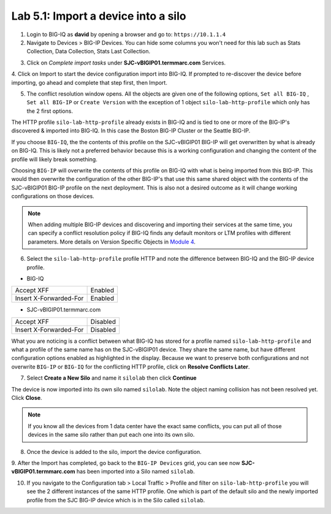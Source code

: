 Lab 5.1: Import a device into a silo
-------------------------------------

1. Login to BIG-IQ as **david** by opening a browser and go to: ``https://10.1.1.4``

2. Navigate to Devices > BIG-IP Devices. You can hide some columns you won't need 
   for this lab such as Stats Collection, Data Collection, Stats Last Collection.

.. image:: ../pictures/img_module5_lab1-1.png
  :scale: 40%
  :align: center

3. Click on *Complete import tasks* under **SJC-vBIGIP01.termmarc.com** Services.

.. image:: ../pictures/img_module5_lab1-2.png
  :scale: 40%
  :align: center

4. Click on Import to start the device configuration import into BIG-IQ. If prompted to re-discover
the device before importing, go ahead and complete that step first, then Import.

.. image:: ../pictures/img_module5_lab1-3.png
  :scale: 40%
  :align: center

5. The conflict resolution window opens. All the objects are given one of the following options, ``Set all BIG-IQ`` ,
   ``Set all BIG-IP`` or ``Create Version`` with the exception of 1 object ``silo-lab-http-profile`` which only has the 2 first
   options.

The HTTP profile ``silo-lab-http-profile`` already exists in BIG-IQ and is tied to one or more of the BIG-IP's discovered & imported
into BIG-IQ. In this case the Boston BIG-IP Cluster or the Seattle BIG-IP. 

If you choose ``BIG-IQ``, the the contents of this profile on the SJC-vBIGIP01 BIG-IP will get overwritten by what is already on BIG-IQ. 
This is likely not a preferred behavior because this is a working configuration and changing the content of the profile will likely break something. 

Choosing ``BIG-IP`` will overwrite the contents of this profile on BIG-IQ with what is being imported from this BIG-IP. This would then overwrite 
the configuration of the other BIG-IP's that use this same shared object with the contents of the SJC-vBIGIP01 BIG-IP profile on the next deployment. 
This is also not a desired outcome as it will change working configurations on those devices. 

.. image:: ../pictures/img_module5_lab1-4.png
  :scale: 40%
  :align: center

.. note:: When adding multiple BIG-IP devices and discovering and importing their services at the same time,
          you can specify a conflict resolution policy if BIG-IQ finds any default monitors or 
          LTM profiles with different parameters. More details on Version Specific Objects in `Module 4`_.

.. _Module 4: ../module4/module4.html

6. Select the ``silo-lab-http-profile`` profile HTTP and note the difference between BIG-IQ and the BIG-IP device profile.

- BIG-IQ

+--------------------------+----------+
| Accept XFF               | Enabled  |
+--------------------------+----------+
| Insert X-Forwarded-For   | Enabled  |
+--------------------------+----------+

- SJC-vBIGIP01.termmarc.com

+--------------------------+----------+
| Accept XFF               | Disabled |
+--------------------------+----------+
| Insert X-Forwarded-For   | Disabled |
+--------------------------+----------+


.. image:: ../pictures/img_module5_lab1-5.png
  :scale: 40%
  :align: center

What you are noticing is a conflict between what BIG-IQ has stored for a profile named ``silo-lab-http-profile`` and 
what a profile of the same name has on the SJC-vBIGIP01 device. They share the same name, but have different configuration
options enabled as highlighted in the display. Because we want to preserve both configurations and not overwrite ``BIG-IP`` or ``BIG-IQ`` for the 
conflicting HTTP profile, click on **Resolve Conflicts Later**.

7. Select **Create a New Silo** and name it ``silolab`` then click **Continue**

.. image:: ../pictures/img_module5_lab1-6.png
  :scale: 40%
  :align: center

The device is now imported into its own silo named ``silolab``. Note the object naming collision has not been resolved yet.
Click **Close**.


.. image:: ../pictures/img_module5_lab1-7.png
  :scale: 40%
  :align: center

.. note:: If you know all the devices from 1 data center have the exact same conflicts, 
          you can put all of those devices in the same silo rather than put each one into its own silo.

8. Once the device is added to the silo, import the device configuration.

.. image:: ../pictures/img_module5_lab1-8.png
  :scale: 40%
  :align: center

9. After the Import has completed, go back to the ``BIG-IP Devices`` grid, you can see now **SJC-vBIGIP01.termmarc.com** has been imported
into a Silo named ``silolab``.

.. image:: ../pictures/img_module5_lab1-9.png
  :scale: 40%
  :align: center

10. If you navigate to the Configuration tab > Local Traffic > Profile and filter on ``silo-lab-http-profile``
    you will see the 2 different instances of the same HTTP profile. One which is part of the default silo and the newly
    imported profile from the SJC BIG-IP device which is in the Silo called ``silolab``.

.. image:: ../pictures/img_module5_lab1-10.png
  :scale: 40%
  :align: center
